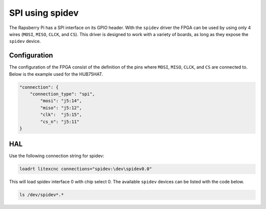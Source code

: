 ================
SPI using spidev
================

The Rapsberry Pi has a SPI interface on its GPIO header. With the ``spidev`` driver the
FPGA can be used by using only 4 wires (``MOSI``, ``MISO``, ``CLCK``, and ``CS``). This
driver is designed to work with a variety of boards, as long as they expose the ``spidev``
device.

.. image:: images/Raspberry-Pi-GPIO-Header-with-Photo.png
   :width: 600
   :alt: HUB-75 sinking input PCB - front

.. info::
    Specifically for the Raspberry Pi there is also the driver ``pigpio`` is available. This
    driver offers a better performance. It is faster and has less jitter, leading to a servo
    period which can be a factor 2 smaller (or even more). The configuration of the FPGA is
    independent of which SPI driver is used.

.. info::
    SPI uses 4 separate connections to communicate with the target device. These connections
    are the serial clock (``CLK``), Master Input Slave Output (``MISO``), Master Output Slave
    Input (``MOSI``) and Chip Select (``CS``):

    - The clock pin sends pulses at a regular frequency, the speed at which the Raspberry Pi
      and SPI device agree to transfer data to each other. For the ADC, clock pulses are sampled
      on their rising edge, on the transition from low to high.
    - The MISO pin is a data pin used for the master (in this case the Raspberry Pi) to receive
      data from the FPGA. Data is read from the bus after every clock pulse.
    - The MOSI pin sends data from the Raspberry Pi to the ADC. The FPGA will take the value of
      the bus on the rising edge of the clock. This means the value must be set before the clock
      is pulsed.
    - Finally, the Chip Select line chooses which particular SPI device is in use. If there are
      multiple SPI devices, they can all share the same CLK, MOSI, and MISO. However, only the
      selected device has the Chip Select line set low, while all other devices have their CS
      lines set high. A high Chip Select line tells the SPI device to ignore all of the commands
      and traffic on the rest of the bus.

Configuration
=============

The configuration of the FPGA consist of the definition of the pins where ``MOSI``, ``MISO``,
``CLCK``, and ``CS`` are connected to. Below is the example used for the HUB75HAT.

.. code-block:: json

    "connection": {
        "connection_type": "spi",
            "mosi": "j5:14",
            "miso": "j5:12",
            "clk":  "j5:15",
            "cs_n": "j5:11"
    }

.. info::
    The FPGA is defined as slave. This means that the pins ``MOSI``, ``MISO``, and ``CS``
    are inputs. This might require modification of the buffers on the card. 

HAL
===

Use the following connection string for spidev:

.. code-block::

    loadrt litexcnc connections="spidev:\dev\spidev0.0"

This will load spidev interface 0 with chip select 0. The available ``spidev`` devices 
can be listed with the code below.

.. code-block:: shell

    ls /dev/spidev*.*
